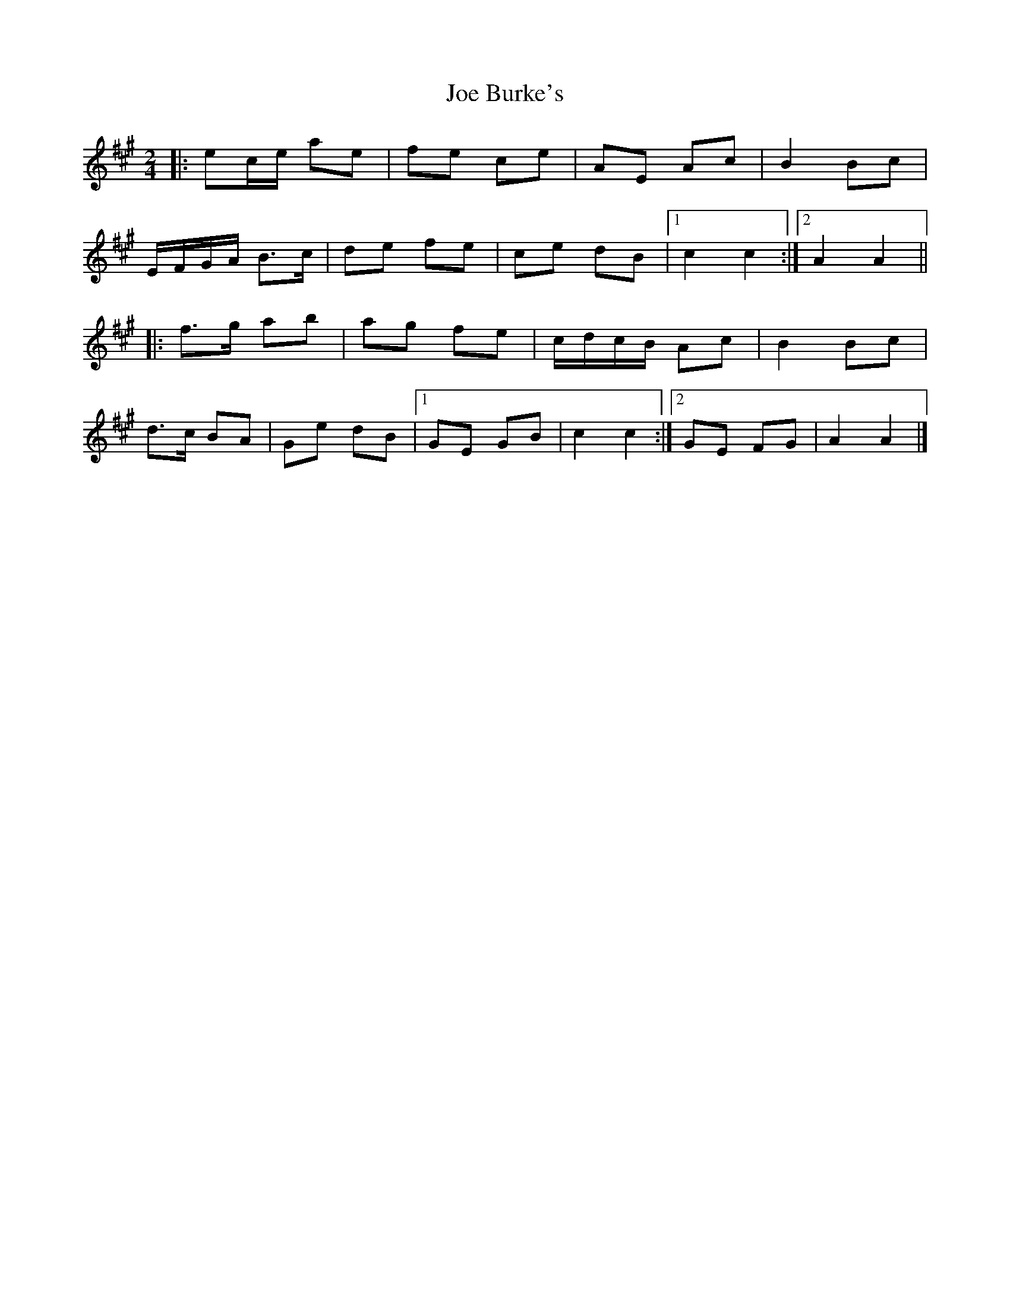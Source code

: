 X: 1
T: Joe Burke's
Z: ceolachan
S: https://thesession.org/tunes/13203#setting22869
R: polka
M: 2/4
L: 1/8
K: Amaj
|: ec/e/ ae | fe ce | AE Ac | B2 Bc |
E/F/G/A/ B>c | de fe | ce dB |[1 c2 c2 :|[2 A2 A2 ||
|: f>g ab | ag fe | c/d/c/B/ Ac | B2 Bc |
d>c BA | Ge dB |[1 GE GB | c2 c2 :|[2 GE FG | A2 A2 |]

